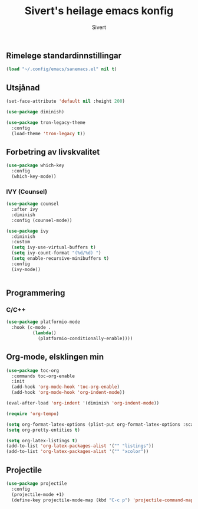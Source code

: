 #+TITLE: Sivert's heilage emacs konfig
#+AUTHOR: Sivert

** Rimelege standardinnstillingar
#+begin_src emacs-lisp
  (load "~/.config/emacs/sanemacs.el" nil t)
#+end_src

** Utsjånad
#+begin_src emacs-lisp
  (set-face-attribute 'default nil :height 200)

  (use-package diminish)
#+end_src

#+begin_src emacs-lisp
(use-package tron-legacy-theme
  :config
  (load-theme 'tron-legacy t))
#+end_src

** Forbetring av livskvalitet

#+begin_src emacs-lisp
  (use-package which-key
    :config
    (which-key-mode))
#+end_src

*** IVY (Counsel)
#+begin_src emacs-lisp
  (use-package counsel
    :after ivy
    :diminish
    :config (counsel-mode))

  (use-package ivy
    :diminish
    :custom
    (setq ivy-use-virtual-buffers t)
    (setq ivy-count-format "(%d/%d) ")
    (setq enable-recursive-minibuffers t)
    :config
    (ivy-mode))


#+end_src


** Programmering

*** C/C++
#+begin_src emacs-lisp
(use-package platformio-mode
  :hook (c-mode .
          (lambda()
            (platformio-conditionally-enable))))
#+end_src


** Org-mode, elsklingen min
#+begin_src emacs-lisp
  (use-package toc-org
    :commands toc-org-enable
    :init
    (add-hook 'org-mode-hook 'toc-org-enable)
    (add-hook 'org-mode-hook 'org-indent-mode))

  (eval-after-load 'org-indent '(diminish 'org-indent-mode))

  (require 'org-tempo)

  (setq org-format-latex-options (plist-put org-format-latex-options :scale 3.0))
  (setq org-pretty-entities t)

  (setq org-latex-listings t)
  (add-to-list 'org-latex-packages-alist '("" "listings"))
  (add-to-list 'org-latex-packages-alist '("" "xcolor"))
#+end_src


** Projectile
#+begin_src emacs-lisp
  (use-package projectile
    :config
    (projectile-mode +1)
    (define-key projectile-mode-map (kbd "C-c p") 'projectile-command-map))
#+end_src
